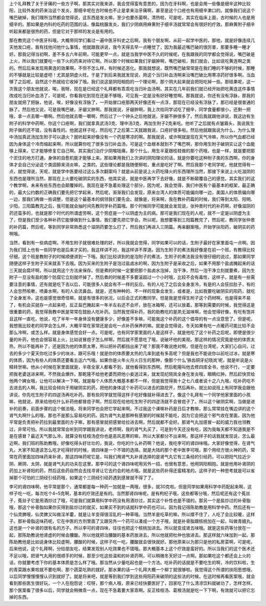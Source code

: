 上个礼拜教了关于牙痛的一些方子啊，那其实对我来讲，我会觉得蛮有意思的，因为在牙科啊，也是会用一些像是细辛这种比较阳，比较外发的药来治这个发炎，那细辛呢在古时候也不止是拿来治牙痛啊，甚至是这个口疮也有用细辛漱口的。就像我们说这个嘴巴破掉，我们理所当然都会觉得说，这东西是发炎嘛，至少也要杀菌啊，清热啦，可是呢，其实在临床上面，古时候的人也是用细辛的。那如果是内科的吃药的范围的话，像扁桃腺发炎，我们少阴病用麻黄附子细辛汤就常常会有很好的疗效。那麻黄附子细辛听起来都是很热的药，但是它对于那样的发炎是有用的。

那在教完这个中医牙科哦，大概带同学们看过一遍中医牙科史之后啊，我有个朋友啊，从前一起学中医的，那他，就是好像连续几天他发口疮，我有找他问他什么事情，他就跟我讲说，我今天得去早一点睡觉了，因为我最近嘴巴破的很厉害，那要多睡一睡才好。那我记得当初啊，差不多五六年前啊，可能更早一点，就是当我学中医不久的时候呢，在我跟我的同学都会觉得说，嘴巴破是上火，所以我们就要吃一些下火的药来对待它啊。所以那个时候如果我们牙龈肿啊，嘴巴破啦，我们就会，比如说吃黄连啊之类的。然后后来发现用黄连的效果啊，不但不怎么样，有时候还恶化。那我就想说，既然嘴巴破常常是在我们睡的不够的时候，那睡的不够就是比较是虚吧！尤其是阴虚火旺。于是了到后来我就发现说，用这个当归补血汤啊来治嘴巴破比用寒凉药好很多啊。当血够了之后呢，自然这个热就给它收掉了哦。我们说这是阴阳相抱的一个理论啊，那个阴大起来就会把阳吃掉一些。那结果呢，这一次我这个朋友他就说，唉，我呀，现在是已经这个礼拜都有乖乖吃当归补血汤啊。其实在几年前我们就已经开始把吃黄连这件事情改成吃当归补血汤了，可是呢，你看我吃到现在还是不够哦，可见我一定是没有好好睡觉啊。那我就说，你还有没有浮脉，那我的朋友就把了把脉，他说，唉，好像没有浮脉了，一开始冒口疮那两天好像还有一点浮，那现在已经没有浮脉了，那已经是很普通的脉了。然后他又说，可是我嘴巴破，牙龈又肿啊。那我就说，牙龈肿啊，我上次给同学试吃了细辛，同学食量都很小，还剩一把哦，拿一点去嚼一嚼啊。然后他就去嚼一嚼啊，然后过了一个钟头之后他就说，牙龈不肿很多了。然后我就跟他讲说，我这边有生附子的科学中药啊，你这个口疮啊，我们就拿真武汤3克、理中汤3克、再加生附子2克来吃。他听了之后就有点皱眉头，我说我生附子做的还不错，没有毒性的。他就这样子吃，然后吃了之后第二天就跟我说，口疮好很多啦。然后他就跟我说为什么，为什么理中汤加真武汤加生附子可以退火？就听起来好像没有一个药是寒凉的啊。那我就说，或许啊就是现在天气冷嘛，所以你气血都已经因为身体这个冷而缩起来啊，所以就算你吃了很多当归补血汤，可是这个血根本就到不了嘴巴啊，那你用生附子破阴实让这个血能够上得来，它才能够修复它自己啊。其实我们治疗少阴喉咙痛，那个什么，用生半夏跟桂枝做的那个药哦，也是一样，就是要把那个淤住的地方打通，身体的自愈机能才能够上来。那如果用我们上次讲的阴阳理论的话，就是你要吃这种附子类的东西啊，你的身体才会自己分泌这个类固醇来消炎嘛，之类的。这些理论都是我随便掰啦，重点是吃好了啊。然后我那个老同学呢，他就觉得有一点，就觉得说，天呢，就是学中医要经过这么多次翻案吗？就是从前是说上火药吃降火的东西理所当然，那接下来说上火吃滋阴的东西也是理所当然，那现在上火要吃破阴实的东西，他其实说，就是中医再学下去好像，就是不断颠覆自己的感觉。其实我们的这个教学啊，未来有些东西也会颠覆掉的。我现在是不急着处理这个部分，因为呢，我会觉得，我们中医有个最基本的框架，最正确的，最大公约数的正确我们要先把它学起来，然后呢，渐渐我们会发现，原来台湾人的体质可能偏向哪一边，美国人的体质偏向哪一边，那我们再做一些调整，但是这个最基本的纲领我们要先会。就像是，将来啊，我在教补药篇的时候，我们等到太阳、阳明、少阳，三阳篇教完之后，我可能就会抽时间先教同学补药篇哦。那个时候同学可能就会发现说，张仲景时代的补药啊，好像滋阴的药还蛮多的，也就是那个时代的所谓虚劳啊，这个劳症是一个以阴虚为主的病。那可是我们现在的人呢，就不一定是以阴虚为主了，但是我们至少各种补药它能够做到什么事情，我们要先把它学会。所以呢，我想要等到三阳篇教完了，然后呢，教同学张仲景的补药篇，然后呢，等到同学非常熟悉这个滋阴药要怎么打了，然后我们再进入三阴篇。再来翻案哦，开始学扶阳药，破阴实的药啊哦。

当然，看到有一些病症啊，不用生附子就很难处理的好，所以我就会觉得，同学如果可以的话，生附子最好在家里面屯一点啊。因为我们班上也有一些同学也是后来才买的。我这样讲不对，我这样讲不厚道。因为生附子的煮法我好像是在前一个班，有教得比较仔细，这个班是教附子的时候顺便讲到一下哦。我们比较讲到的是泡附子的煮法，生附子的煮法我没有很仔细的说过，那如果同学随便这样子生附子买来就丢下去哦。因为买来的生附子是泡过盐卤水的啊，因为生附子是采收之后，如果不用那个盐卤腌起来的话三天就会腐坏啊，所以就用这个方法来保存。但是煮的时候一定要把那个盐卤水泡掉，泡干净，然后一泡干净立刻就要煮，因为生附子一旦没有盐的那个防腐它立刻就坏掉了。然后煮的时候差不多要滚超过一个小时哦，比较不会有毒性，这样子。就是有一些需要注意的事情，还有就是吃下去以后，可能很多人就会有不一样的反应。有的人吃了之后会全身发冷，有是的人会狂拉肚子，有的人会忽然咳嗽，喷鼻水啊，有的人会流鼻血。就是，还有种种的、不一样的现象会发生，或者是，比如我要吃破阴实的阳药，就吃了全身发冷，这也是感觉很奇怪嘛，就是有很多的状况，以后会正式的教同学。但是我是觉得生附子这个药材啊，也是得来不易了，有机会买就存一点起来吧，反正盐巴腌起来一年半左右还不会坏，放在冰箱啊，还可以放着。那等到需要的时候，我觉得这是很重要的药，我觉得我教中医是常常在鼓励人吃补药。当然我觉得补药，我的助教吃的是夙无滋味啊，他会觉得好像，有吃有饱并且这样一直吃，他说，吃了半年一年身体没有健康多少，好像差不多嘛，可能我这个补药的这个倡导的有一点没意思了。但是呢，我想我比较老的同学会怎么样，大概平常在家常还是会吃一点补药保养的嘛。就是会觉得说，冬天如果有吃一点暖药可能比较不会那么冷啊，或怎么样。就是身体感觉会好一点。可是呢，也有同学家里面的人是这样子，就是他吃了这个补药之后呢，即使是很少量的补药，他也会很容易上火，比如说冒痘子怎么样啊，然后就不愿意吃了哦，说破坏他的美观。那这样的情况究竟是他的体质太热，所以不能再补了，还是因为他的体质太寒，所以把补药都挡出来了呢？那我不敢说绝对啊，但是在台湾呢，大家扪心自问，过去的多少个夏天你吃过多少的块冰，跟可乐哦！就是你的体质要太热的几率到底有多高呢？但是我也不能说你以前吃过冰，就是寒的体质，因为有些人的体质还要看五运六气哦。如果你是火年火月火日生的那种，像那个什么‘铁齿铜牙纪晓岚’呢，就是听说是火精转世嘛。他从小时候在家里面就是，半夜全家人都看不到，就他看得到东西啊。然后乾隆叫他去修四库全书，他说不行，一定要把我老婆送进来啊，不然我会爆炸。那乾隆不给他老婆而把他小妾送过来，就发现纪晓岚全身在发炎哦，眼睛红肿。然后赶快赏给他两个婢女哦，让他可以解决一下啊。就是每个人体质大概基本都不一样，但是我觉得我十之七八或者说十之八九哦，吃补药吃不去进去的人啊，我比较会倾向于用破阴实的药，把他的身体这个补药可以进去的路挖开，然后再补。就比如说班上有同学我会跟他讲说，你先吃生附子的四逆汤再吃补药。那有些同学就觉得这样子吃好像就补得进去了。像这个礼拜有一个同学他家里面的小孩嘛，他就说，原来给他吃什么补药他都冒痘子啊，然后现在给他吃生附子的四逆汤就不会冒痘子了。所以这个破阴实啊，当做是进补的前奏，前面步骤的这个做法哦，将来同学也会把它学起来啊。不过我这个课嘛补药是日后才教嘛，那么常常挂在嘴边讲的这个肾气丸啊什么的哦，那也不是那么容易吃的药。因为肾气丸是那种有感冒的时候就不能吃，因为它会把这个邪气收在里面，因为他平常是负责把补药拉到最里面的方子嘛，那有感冒就把感冒给拉进去啊，然后就都不会好。那肾气丸加感冒一起的威力我也领教过，非常可怕。所以我就常常会听到同学跟我讲说，老师啊，我的肾气丸买了，可是到今天还没有吃，因为我每天都不知道我是不是在感冒？最近天气那么冷，就算没有桂枝汤症你也是恶风恶寒的嘛，所以大家都分不出来啊。那这样子的话我就发现说，怎么最近啊，我们班的陈助教哦，好像吃得头好壮壮的，我说，你吃的什么补药啊？他说，我吃李可的肾四味哦。大家好像觉得，在肾气丸，大家不知道该怎么吃才吃得好的时候，肾四味是一个不错的选择。就是大陆的那个老中医李可哦，那个用经方很火神的药，常常在药里面加四味药来补肾，那这四味药呢它是，叫我们用肾气丸补肾选择的是肾气丸它有三条经的引经药，可以把阳气拉近少阴、厥阴、太阴，就是肾气丸的功夫在这里。那李可的这个肾四味呢用另外一招，也很有意思，他用阴阳相抱。就是他用补肾阴的药加上补肾阳的药，然后这些药自然会去找寻肾让它去约会的地点哦。就是这些药补得还蛮精准的。这样子的一种思考就是可以省掉那个可怕的三阴经引经药哦，如果这个三阴经引经药遇到感冒就不得了了。

李可的肾四味啊，他平常是那个，通常都是每一种药一加就是一两哦，很多，就30克啦。但是同学如果用科学中药配起来啊，这样子吃一吃，每次吃个4~5克啊，基本的疗效还是有的。当然那肾四味呢，是有枸杞子哦，这些都等分哦，然后呢还有这个菟丝子，菟丝子它是用酒炒过了哦，可是我们就算用科学中药没有用酒炒过，其实这个补性也是不错的。那另一个是盐炒过的补骨脂哦，那这个补骨脂如果你买得到盐炒过的就买，如果买不到的话就科学中药也可以。因为我记得陈助教是用科学中药。然后还有一个仙灵脾哦，仙灵脾又叫做淫羊藿，就是让羊变得很淫乱的一种草哦。当然羊是吃草的嘛，所以撑不住了，人吃了会比较暖，这样子。那补骨脂这味药呢，它在中医的方剂里面了又跟另外一个药可以凑成一个方子哦，就是补骨脂跟核桃加在一起，叫做青娥丸。这也是一个补肾的很有名的方子。所以李可的肾四味，往往也把这个核桃加进去。所以就变成肾五味哦。就是这些药等分放在一起，那陈助教说他肾虚的时候会腰酸。所以他就把治腰酸的基本药放进去，所以他就把杜仲也放进去。那这样就六味加到一起。那陈助教他是比如说身体比较虚啊，腰酸的时候，这样子吃一吃，腰酸就会很快就好。那他原来以为那只是他的私房菜啊，可是呢，后来他说，这个礼拜啊，分给朋友吃，结果发现别人吃效果也不错哦。那大概基本上这个疗效是蛮好的。所以当我们的这个医术还不足以哦，把肾气丸用的很顺手的时候，那至少吃这些温和的补肾药啊，可以稍微冬天好过一点啊。那如果吃这个都还会上火的话，你就要考虑下你的基本体质是怎么样了哦。那当然从少量吃起也是一个方法。吃补药的话就是不要吃生的啊，冷的饮料啦，生的青菜跟水果啦就不要吃啊，那个蔬菜吃熟的就好。那水果的话一个礼拜大概一个柳丁就很够啦。我觉得这个所谓的扶阳思想哦，以后同学慢慢慢慢认识到就好了。就是将来吧，就是等到我们学到这些用阳药来破阴的这些法的时候，在这时候再看医案哦，就会看到那些医生很好玩，一个人在抱怨说：哎呀，那个病人哦，原来已经快要医好了，回家吃了什么清凉饮料就破功了，怎样怎样。那个医案看了很多以后，同学就会稍微乖一点，现在不急着要大家乖啊。反正桂枝汤、葛根汤就是吃一下下啊，有效就可以把它忘掉的东西。
